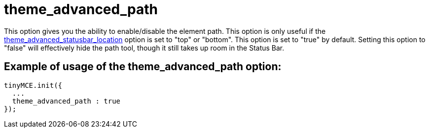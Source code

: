:rootDir: ./../../
:partialsDir: {rootDir}partials/
= theme_advanced_path

This option gives you the ability to enable/disable the element path. This option is only useful if the xref:reference/configuration/theme_advanced_statusbar_location.adoc[theme_advanced_statusbar_location] option is set to "top" or "bottom". This option is set to "true" by default. Setting this option to "false" will effectively hide the path tool, though it still takes up room in the Status Bar.

[[example-of-usage-of-the-theme_advanced_path-option]]
== Example of usage of the theme_advanced_path option:
anchor:exampleofusageofthetheme_advanced_pathoption[historical anchor]

[source,js]
----
tinyMCE.init({
  ...
  theme_advanced_path : true
});
----
